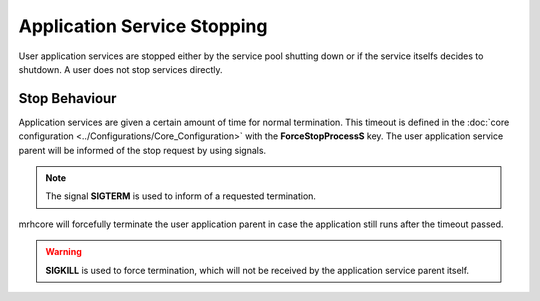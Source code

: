 ****************************
Application Service Stopping
****************************
User application services are stopped either by the service pool shutting 
down or if the service itselfs decides to shutdown. A user does not stop 
services directly.

Stop Behaviour
--------------
Application services are given a certain amount of time for normal termination. 
This timeout is defined in the :doc:`core configuration <../Configurations/Core_Configuration>` 
with the **ForceStopProcessS** key. The user application service parent will be 
informed of the stop request by using signals.

.. note::

    The signal **SIGTERM** is used to inform of a requested termination.
    

mrhcore will forcefully terminate the user application parent in case the 
application still runs after the timeout passed.

.. warning::

    **SIGKILL** is used to force termination, which will not be received 
    by the application service parent itself.
